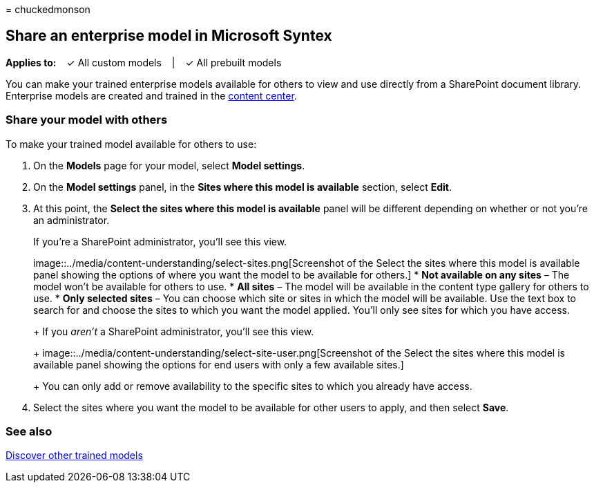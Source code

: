 = 
chuckedmonson

== Share an enterprise model in Microsoft Syntex

*Applies to:*   ✓ All custom models   |   ✓ All prebuilt models

You can make your trained enterprise models available for others to view
and use directly from a SharePoint document library. Enterprise models
are created and trained in the link:create-a-content-center.md[content
center].

=== Share your model with others

To make your trained model available for others to use:

[arabic]
. On the *Models* page for your model, select *Model settings*.
. On the *Model settings* panel, in the *Sites where this model is
available* section, select *Edit*.
. At this point, the *Select the sites where this model is available*
panel will be different depending on whether or not you’re an
administrator.
+
If you’re a SharePoint administrator, you’ll see this view.
+
image::../media/content-understanding/select-sites.png[Screenshot of the
Select the sites where this model is available panel showing the options
of where you want the model to be available for others.]
* *Not available on any sites* – The model won’t be available for others
to use.
* *All sites* – The model will be available in the content type gallery
for others to use.
* *Only selected sites* – You can choose which site or sites in which
the model will be available. Use the text box to search for and choose
the sites to which you want the model applied. You’ll only see sites for
which you have access.
+
If you _aren’t_ a SharePoint administrator, you’ll see this view.
+
image::../media/content-understanding/select-site-user.png[Screenshot of
the Select the sites where this model is available panel showing the
options for end users with only a few available sites.]
+
You can only add or remove availability to the specific sites to which
you already have access.
. Select the sites where you want the model to be available for other
users to apply, and then select *Save*.

=== See also

link:discover-other-trained-models.md[Discover other trained models]
